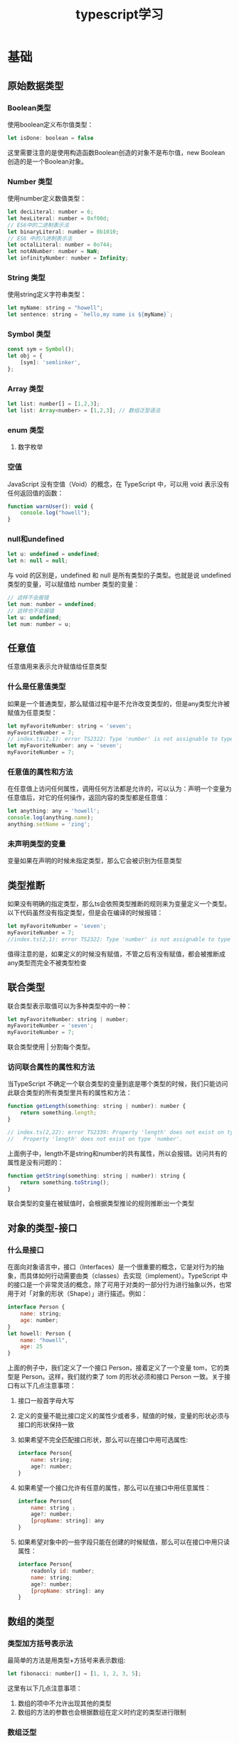 #+TITLE:      typescript学习

* 目录                                                    :TOC_4_gh:noexport:
- [[#基础][基础]]
  - [[#原始数据类型][原始数据类型]]
    - [[#boolean类型][Boolean类型]]
    - [[#number-类型][Number 类型]]
    - [[#string-类型][String 类型]]
    - [[#symbol-类型][Symbol 类型]]
    - [[#array-类型][Array 类型]]
    - [[#enum-类型][enum 类型]]
      - [[#数字枚举][数字枚举]]
    - [[#空值][空值]]
    - [[#null和undefined][null和undefined]]
  - [[#任意值][任意值]]
    - [[#什么是任意值类型][什么是任意值类型]]
    - [[#任意值的属性和方法][任意值的属性和方法]]
    - [[#未声明类型的变量][未声明类型的变量]]
  - [[#类型推断][类型推断]]
  - [[#联合类型][联合类型]]
    - [[#访问联合属性的属性和方法][访问联合属性的属性和方法]]
  - [[#对象的类型-接口][对象的类型-接口]]
    - [[#什么是接口][什么是接口]]
  - [[#数组的类型][数组的类型]]
    - [[#类型加方括号表示法][类型加方括号表示法]]
    - [[#数组泛型][数组泛型]]
    - [[#用接口表示数组][用接口表示数组]]
    - [[#类数组][类数组]]
    - [[#any-在数组中的应用][any 在数组中的应用]]
  - [[#函数的类型][函数的类型]]
    - [[#函数声明][函数声明]]
    - [[#函数表达式][函数表达式]]
    - [[#用接口定义函数的形状][用接口定义函数的形状]]
    - [[#可选参数][可选参数]]
    - [[#参数默认值][参数默认值]]
    - [[#剩余参数][剩余参数]]
    - [[#重载][重载]]
  - [[#类型断言][类型断言]]
    - [[#类型断言的用途][类型断言的用途]]
      - [[#将一个联合类型断言为其中一个类型][将一个联合类型断言为其中一个类型]]
      - [[#将一个父类断言为更加具体的子类][将一个父类断言为更加具体的子类]]
  - [[#声明文件][声明文件]]
  - [[#内置对象][内置对象]]

* 基础
** 原始数据类型
*** Boolean类型
使用boolean定义布尔值类型：
#+begin_src js
  let isDone: boolean = false
#+end_src
这里需要注意的是使用构造函数Boolean创造的对象不是布尔值，new Boolean 创造的是一个Boolean对象。
*** Number 类型
使用number定义数值类型：
#+begin_src js
  let decLiteral: number = 6;
  let hexLiteral: number = 0xf00d;
  // ES6中的二进制表示法
  let binaryLiteral: number = 0b1010;
  // ES6 中的八进制表示法
  let octalLiteral: number = 0o744;
  let notANumber: number = NaN;
  let infinityNumber: number = Infinity;
#+end_src
*** String 类型
使用string定义字符串类型：
#+begin_src js
  let myName: string = "howell";
  let sentence: string = `hello,my name is ${myName}`;
#+end_src
*** Symbol 类型
#+begin_src js
  const sym = Symbol();
  let obj = {
      [sym]: 'semlinker',
  };
#+end_src
*** Array 类型
#+begin_src js
  let list: number[] = [1,2,3];
  let list: Array<number> = [1,2,3]; // 数组泛型语法
#+end_src
*** enum 类型
**** 数字枚举

*** 空值
JavaScript 没有空值（Void）的概念，在 TypeScript 中，可以用 void 表示没有任何返回值的函数：
#+begin_src js
  function warnUser(): void {
      console.log("howell");
  }
#+end_src
*** null和undefined
#+begin_src js
  let u: undefined = undefined;
  let n: null = null;
#+end_src
与 void 的区别是，undefined 和 null 是所有类型的子类型。也就是说 undefined 类型的变量，可以赋值给 number 类型的变量：
#+begin_src js
  // 这样不会报错
  let num: number = undefined;
  // 这样也不会报错
  let u: undefined;
  let num: number = u;
#+end_src

** 任意值
任意值用来表示允许赋值给任意类型
*** 什么是任意值类型
如果是一个普通类型，那么赋值过程中是不允许改变类型的，但是any类型允许被赋值为任意类型：
#+begin_src js
  let myFavoriteNumber: string = 'seven';
  myFavoriteNumber = 7;
  // index.ts(2,1): error TS2322: Type 'number' is not assignable to type 'string'.
  let myFavoriteNumber: any = 'seven';
  myFavoriteNumber = 7;
#+end_src
*** 任意值的属性和方法
在任意值上访问任何属性，调用任何方法都是允许的，可以认为：声明一个变量为任意值后，对它的任何操作，返回内容的类型都是任意值：
#+begin_src js
  let anything: any = 'howell';
  console.log(anything.name);
  anything.setName = 'zing';
#+end_src
*** 未声明类型的变量
变量如果在声明的时候未指定类型，那么它会被识别为任意类型
** 类型推断
如果没有明确的指定类型，那么ts会依照类型推断的规则来为变量定义一个类型。以下代码虽然没有指定类型，但是会在编译的时候报错：
#+begin_src js
  let myFavoriteNumber = 'seven';
  myFavoriteNumber = 7;
  //index.ts(2,1): error TS2322: Type 'number' is not assignable to type 'string'.
#+end_src
值得注意的是，如果定义的时候没有赋值，不管之后有没有赋值，都会被推断成any类型而完全不被类型检查
** 联合类型
联合类型表示取值可以为多种类型中的一种：
#+begin_src js
  let myFavoriteNumber: string | number;
  myFavoriteNumber = 'seven';
  myFavoriteNumber = 7;
#+end_src
联合类型使用 | 分割每个类型。
*** 访问联合属性的属性和方法
当TypeScript 不确定一个联合类型的变量到底是哪个类型的时候，我们只能访问此联合类型的所有类型里共有的属性和方法：
#+begin_src js
  function getLength(something: string | number): number {
      return something.length;
  }

  // index.ts(2,22): error TS2339: Property 'length' does not exist on type 'string | number'.
  //   Property 'length' does not exist on type 'number'.
#+end_src
上面例子中，length不是string和number的共有属性，所以会报错。访问共有的属性是没有问题的：
#+begin_src js
  function getString(something: string | number): string {
      return something.toString();
  }
#+end_src
联合类型的变量在被赋值时，会根据类型推论的规则推断出一个类型
** 对象的类型-接口
*** 什么是接口
在面向对象语言中，接口（Interfaces）是一个很重要的概念，它是对行为的抽象，而具体如何行动需要由类（classes）去实现（implement）。TypeScript 中的接口是一个非常灵活的概念，除了可用于对类的一部分行为进行抽象以外，也常用于对「对象的形状（Shape）」进行描述。例如：
#+begin_src js
  interface Person {
      name: string;
      age: number;
  }
  let howell: Person {
      name: "howell",
      age: 25
  }
#+end_src
上面的例子中，我们定义了一个接口 Person，接着定义了一个变量 tom，它的类型是 Person。这样，我们就约束了 tom 的形状必须和接口 Person 一致。关于接口有以下几点注意事项：
1. 接口一般首字母大写
2. 定义的变量不能比接口定义的属性少或者多，赋值的时候，变量的形状必须与接口的形状保持一致
3. 如果希望不完全匹配接口形状，那么可以在接口中用可选属性:
   #+begin_src js
     interface Person{
         name: string;
         age?: number;
     }
   #+end_src
4. 如果希望一个接口允许有任意的属性，那么可以在接口中用任意属性：
   #+begin_src js
     interface Person{
         name: string ;
         age?: number;
         [propName: string]: any
     }
   #+end_src
5. 如果希望对象中的一些字段只能在创建的时候赋值，那么可以在接口中用只读属性：
   #+begin_src js
     interface Person{
         readonly id: number;
         name: string;
         age?: number;
         [propName: string]: any
     }
   #+end_src

** 数组的类型
*** 类型加方括号表示法
最简单的方法是用类型+方括号来表示数组:
#+begin_src js
  let fibonacci: number[] = [1, 1, 2, 3, 5];
#+end_src
这里有以下几点注意事项：
1. 数组的项中不允许出现其他的类型
2. 数组的方法的参数也会根据数组在定义时约定的类型进行限制
*** 数组泛型
也可以使用数组泛型来表示数组：
#+begin_src js
  let fibonacci: Array<number> = [1, 1, 2, 3, 5];
#+end_src
*** 用接口表示数组
#+begin_src js
  interface NumberArray {
      [index: number]: number;
  }
  let fibonacci: NumberArray = [1, 1, 2, 3, 5];
#+end_src
这里NumberArray表示，只要接口的索引是数字，那么值的类型也必须是数字。虽然接口可以用来描述数组，但实际开发中一般不会这么做。在开发中，一般用它来表示类数组。
*** 类数组
类数组不是数组类型，比如arguments:
#+begin_src js
  const sum = () => {
      let args: {
          [index:number]: number;
          length: number;
          callee: Function;
      } = arguments
  }
#+end_src

*** any 在数组中的应用
用any表示数组中允许出现任意类型：
#+begin_src js
  let list: any[] = ["howell", 23, {friends: "dormey"}];
#+end_src

** 函数的类型
#+BEGIN_QUOTE
函数是JavaScript中的一等公民
#+END_QUOTE
在 JavaScript 中，有两种常见的定义函数的方式——函数声明（Function Declaration）和函数表达式（Function Expression）：
*** 函数声明
#+begin_src js
  function sum(x: number, y: number): number {
      return x + y;
  }
#+end_src
这里需要注意：输入多余的（或者少于要求的）参数都是不允许的
*** 函数表达式
#+begin_src js
  let mySum: (x: number, y: number) => number = function (x: number, y: number): number {
      return x + y;
  };
#+end_src
注意不要混淆了TypeScript 中的 => 和ES6中的箭头函数。在TypeScript 中，=>用来表示函数的定义，左边是输入类型，需要用括号括起来，右边是输出类型。
*** 用接口定义函数的形状
#+begin_src js
  interface AddFunc {
      (x: number, y: number): number;
  }

  let sum: AddFunc;
  sum = function (x: number, y: number) {
      return x + y;
  };
#+end_src
*** 可选参数
与接口中定义可选属性一样，用?表示可选的参数。需要注意：可选参数必须在必须参数后面
*** 参数默认值
TypeScript会将添加了默认值的参数识别为可选参数，但是此时就不受到可选参数必须在必须参数后面的限制了
#+begin_src js
  const sum = function (x: number, y: number = 11) {
      return x + y;
  };
#+end_src
*** 剩余参数
ES6，可以使用...的方式获取函数中的剩余参数：
#+begin_src js
  const sum = function (x: number, ...nums: number[]) {
      nums.forEach((num) => (x += num));
      return x;
  };
#+end_src
这里需要注意一点的是rest参数只能是最后一个参数。
*** 重载
重载允许一个函数接受不同数量或类型的参数时，作出不同的处理。比如我们需要实现一个函数 reverse，输入数字 123 的时候，输出反转的数字 321，输入字符串 'hello' 的时候，输出反转的字符串 'olleh'。利用联合类型，我们可以这么实现：
#+begin_src js
  function reverse(x: number): number;
  function reverse(x: string): string;
  function reverse(x: number | string): number | string {
      if (typeof x === 'number') {
          return Number(x.toString().split('').reverse().join(''));
      } else if (typeof x === 'string') {
          return x.split('').reverse().join('');
      }
  }
#+end_src



** 类型断言
语法： 值 as 类型
*** 类型断言的用途
**** 将一个联合类型断言为其中一个类型
之前提到过，当 TypeScript 不确定一个联合类型的变量到底是哪个类型的时候，我们只能访问此联合类型的所有类型中共有的属性或方法，而有时候，我们确实需要在还不确定类型的时候就访问其中一个类型特有的属性或方法：
#+begin_src js
  interface Cat {
      name: string;
      run(): void;
  }
  interface Fish {
      name: string;
      swim(): void;
  }

  function isFish(animal: Cat | Fish) {
      if (typeof (animal as Fish).swim === 'function') {
          return true;
      }
      return false;
  }
#+end_src
需要注意的是，类型断言只能够「欺骗」TypeScript 编译器，无法避免运行时的错误，反而滥用类型断言可能会导致运行时错误
**** 将一个父类断言为更加具体的子类
#+begin_src js
  class ApiError extends Error {
      code: number = 0;
  }
  class HttpError extends Error {
      statusCode: number = 200;
  }

  function isApiError(error: Error) {
      if (typeof (error as ApiError).code === 'number') {
          return true;
      }
      return false;
  }
#+end_src
// TODO: not finished
** 声明文件
** 内置对象
